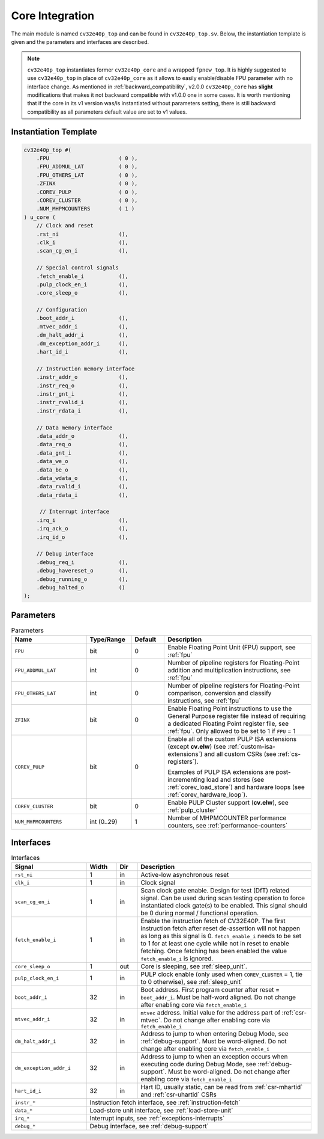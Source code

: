 ..
   Copyright (c) 2023 OpenHW Group
   
   Licensed under the Solderpad Hardware Licence, Version 2.0 (the "License");
   you may not use this file except in compliance with the License.
   You may obtain a copy of the License at
  
   https://solderpad.org/licenses/
  
   Unless required by applicable law or agreed to in writing, software
   distributed under the License is distributed on an "AS IS" BASIS,
   WITHOUT WARRANTIES OR CONDITIONS OF ANY KIND, either express or implied.
   See the License for the specific language governing permissions and
   limitations under the License.
  
   SPDX-License-Identifier: Apache-2.0 WITH SHL-2.0

.. _core-integration:

Core Integration
================

The main module is named ``cv32e40p_top`` and can be found in ``cv32e40p_top.sv``.
Below, the instantiation template is given and the parameters and interfaces are described.

.. note::

  ``cv32e40p_top`` instantiates former ``cv32e40p_core`` and a wrapped ``fpnew_top``.
  It is highly suggested to use ``cv32e40p_top`` in place of ``cv32e40p_core`` as
  it allows to easily enable/disable FPU parameter with no interface change.
  As mentioned in :ref:`backward_compatibility`, v2.0.0 ``cv32e40p_core`` has **slight**
  modifications that makes it not backward compatible with v1.0.0 one in some cases.
  It is worth mentioning that if the core in its v1 version was/is instantiated without parameters setting,
  there is still backward compatibility as all parameters default value are set to v1 values.

Instantiation Template
----------------------

.. code-block:: verilog

  cv32e40p_top #(
      .FPU                      ( 0 ),
      .FPU_ADDMUL_LAT           ( 0 ),
      .FPU_OTHERS_LAT           ( 0 ),
      .ZFINX                    ( 0 ),
      .COREV_PULP               ( 0 ),
      .COREV_CLUSTER            ( 0 ),
      .NUM_MHPMCOUNTERS         ( 1 )
  ) u_core (
      // Clock and reset
      .rst_ni                   (),
      .clk_i                    (),
      .scan_cg_en_i             (),

      // Special control signals
      .fetch_enable_i           (),
      .pulp_clock_en_i          (),
      .core_sleep_o             (),

      // Configuration
      .boot_addr_i              (),
      .mtvec_addr_i             (),
      .dm_halt_addr_i           (),
      .dm_exception_addr_i      (),
      .hart_id_i                (),

      // Instruction memory interface
      .instr_addr_o             (),
      .instr_req_o              (),
      .instr_gnt_i              (),
      .instr_rvalid_i           (),
      .instr_rdata_i            (),

      // Data memory interface
      .data_addr_o              (),
      .data_req_o               (),
      .data_gnt_i               (),
      .data_we_o                (),
      .data_be_o                (),
      .data_wdata_o             (),
      .data_rvalid_i            (),
      .data_rdata_i             (),

       // Interrupt interface
      .irq_i                    (),
      .irq_ack_o                (),
      .irq_id_o                 (),

      // Debug interface
      .debug_req_i              (),
      .debug_havereset_o        (),
      .debug_running_o          (),
      .debug_halted_o           ()
  );

Parameters
----------

.. table:: Parameters
  :name: Parameters
  :widths: 25 15 11 49
  :class: no-scrollbar-table

  +------------------------------+----------------+-------------+------------------------------------------------------------------+
  | **Name**                     | **Type/Range** | **Default** | **Description**                                                  |
  +==============================+================+=============+==================================================================+
  | ``FPU``                      | bit            | 0           | Enable Floating Point Unit (FPU) support, see :ref:`fpu`         |
  +------------------------------+----------------+-------------+------------------------------------------------------------------+
  | ``FPU_ADDMUL_LAT``           | int            | 0           | Number of pipeline registers for Floating-Point                  |
  |                              |                |             | addition and multiplication instructions, see :ref:`fpu`         |
  +------------------------------+----------------+-------------+------------------------------------------------------------------+
  | ``FPU_OTHERS_LAT``           | int            | 0           | Number of pipeline registers for Floating-Point                  |
  |                              |                |             | comparison, conversion and classify instructions, see :ref:`fpu` |
  +------------------------------+----------------+-------------+------------------------------------------------------------------+
  | ``ZFINX``                    | bit            | 0           | Enable Floating Point instructions to use the General Purpose    |
  |                              |                |             | register file instead of requiring a dedicated Floating Point    |
  |                              |                |             | register file, see :ref:`fpu`. Only allowed to be set to 1       |
  |                              |                |             | if ``FPU`` = 1                                                   |
  +------------------------------+----------------+-------------+------------------------------------------------------------------+
  | ``COREV_PULP``               | bit            | 0           | Enable all of the custom PULP ISA extensions (except **cv.elw**) |
  |                              |                |             | (see :ref:`custom-isa-extensions`) and all custom CSRs           |
  |                              |                |             | (see :ref:`cs-registers`).                                       |
  |                              |                |             |                                                                  |
  |                              |                |             | Examples of PULP ISA                                             |
  |                              |                |             | extensions are post-incrementing load and stores                 |
  |                              |                |             | (see :ref:`corev_load_store`) and hardware loops                 |
  |                              |                |             | (see :ref:`corev_hardware_loop`).                                |
  |                              |                |             |                                                                  |
  +------------------------------+----------------+-------------+------------------------------------------------------------------+
  | ``COREV_CLUSTER``            | bit            | 0           | Enable PULP Cluster support (**cv.elw**), see :ref:`pulp_cluster`|
  +------------------------------+----------------+-------------+------------------------------------------------------------------+
  | ``NUM_MHPMCOUNTERS``         | int (0..29)    | 1           | Number of MHPMCOUNTER performance counters, see                  |
  |                              |                |             | :ref:`performance-counters`                                      |
  +------------------------------+----------------+-------------+------------------------------------------------------------------+

Interfaces
----------

.. table:: Interfaces
  :name: Interfaces
  :widths: 25 10 7 58
  :class: no-scrollbar-table

  +-------------------------+-------------------------+---------+--------------------------------------------+
  | **Signal**              | **Width**               | **Dir** | **Description**                            |
  +=========================+=========================+=========+============================================+
  | ``rst_ni``              | 1                       | in      | Active-low asynchronous reset              |
  +-------------------------+-------------------------+---------+--------------------------------------------+
  | ``clk_i``               | 1                       | in      | Clock signal                               |
  +-------------------------+-------------------------+---------+--------------------------------------------+
  | ``scan_cg_en_i``        | 1                       | in      | Scan clock gate enable. Design for test    |
  |                         |                         |         | (DfT) related signal. Can be used during   |
  |                         |                         |         | scan testing operation to force            |
  |                         |                         |         | instantiated clock gate(s) to be enabled.  |
  |                         |                         |         | This signal should be 0 during normal /    |
  |                         |                         |         | functional operation.                      |
  +-------------------------+-------------------------+---------+--------------------------------------------+
  | ``fetch_enable_i``      | 1                       | in      | Enable the instruction fetch of CV32E40P.  |
  |                         |                         |         | The first instruction fetch after reset    |
  |                         |                         |         | de-assertion will not happen as long as    |
  |                         |                         |         | this signal is 0. ``fetch_enable_i`` needs |
  |                         |                         |         | to be set to 1 for at least one cycle      |
  |                         |                         |         | while not in reset to enable fetching.     |
  |                         |                         |         | Once fetching has been enabled the value   |
  |                         |                         |         | ``fetch_enable_i`` is ignored.             |
  +-------------------------+-------------------------+---------+--------------------------------------------+
  | ``core_sleep_o``        | 1                       | out     | Core is sleeping, see :ref:`sleep_unit`.   |
  +-------------------------+-------------------------+---------+--------------------------------------------+
  | ``pulp_clock_en_i``     | 1                       | in      | PULP clock enable (only used when          |
  |                         |                         |         | ``COREV_CLUSTER`` = 1, tie to 0 otherwise),|
  |                         |                         |         | see :ref:`sleep_unit`                      |
  +-------------------------+-------------------------+---------+--------------------------------------------+
  | ``boot_addr_i``         | 32                      | in      | Boot address. First program counter after  |
  |                         |                         |         | reset = ``boot_addr_i``. Must be half-word |
  |                         |                         |         | aligned. Do not change after enabling core |
  |                         |                         |         | via ``fetch_enable_i``                     |
  +-------------------------+-------------------------+---------+--------------------------------------------+
  | ``mtvec_addr_i``        | 32                      | in      | ``mtvec`` address. Initial value for the   |
  |                         |                         |         | address part of :ref:`csr-mtvec`.          |
  |                         |                         |         | Do not change after enabling core          |
  |                         |                         |         | via ``fetch_enable_i``                     |
  +-------------------------+-------------------------+---------+--------------------------------------------+
  | ``dm_halt_addr_i``      | 32                      | in      | Address to jump to when entering Debug     |
  |                         |                         |         | Mode, see :ref:`debug-support`. Must be    |
  |                         |                         |         | word-aligned. Do not change after enabling |
  |                         |                         |         | core via ``fetch_enable_i``                |
  +-------------------------+-------------------------+---------+--------------------------------------------+
  | ``dm_exception_addr_i`` | 32                      | in      | Address to jump to when an exception       |
  |                         |                         |         | occurs when executing code during Debug    |
  |                         |                         |         | Mode, see :ref:`debug-support`. Must be    |
  |                         |                         |         | word-aligned. Do not change after enabling |
  |                         |                         |         | core via ``fetch_enable_i``                |
  +-------------------------+-------------------------+---------+--------------------------------------------+
  | ``hart_id_i``           | 32                      | in      | Hart ID, usually static, can be read from  |
  |                         |                         |         | :ref:`csr-mhartid` and :ref:`csr-uhartid`  |
  |                         |                         |         | CSRs                                       |
  +-------------------------+-------------------------+---------+--------------------------------------------+
  | ``instr_*``             | Instruction fetch interface, see :ref:`instruction-fetch`                      |
  +-------------------------+--------------------------------------------------------------------------------+
  | ``data_*``              | Load-store unit interface, see :ref:`load-store-unit`                          |
  +-------------------------+--------------------------------------------------------------------------------+
  | ``irq_*``               | Interrupt inputs, see :ref:`exceptions-interrupts`                             |
  +-------------------------+--------------------------------------------------------------------------------+
  | ``debug_*``             | Debug interface, see :ref:`debug-support`                                      |
  +-------------------------+-------------------------+---------+--------------------------------------------+
